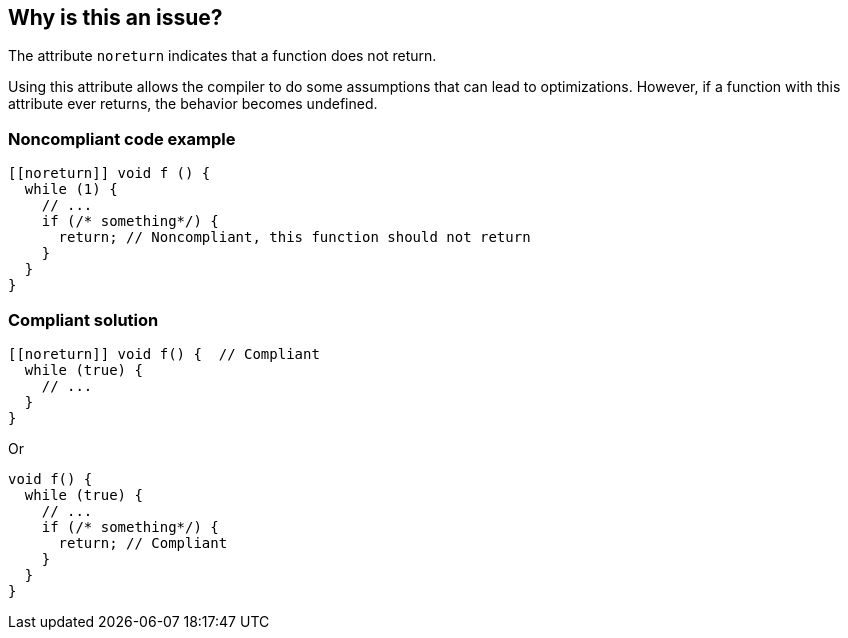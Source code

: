 == Why is this an issue?

The attribute ``++noreturn++`` indicates that a function does not return. 

Using this attribute allows the compiler to do some assumptions that can lead to optimizations. However, if a function with this attribute ever returns, the behavior becomes undefined.


=== Noncompliant code example

[source,cpp]
----
[[noreturn]] void f () {
  while (1) {
    // ...
    if (/* something*/) {
      return; // Noncompliant, this function should not return
    }
  }
}
----


=== Compliant solution

[source,cpp]
----
[[noreturn]] void f() {  // Compliant
  while (true) {
    // ...
  }
}
----
Or

[source,cpp]
----
void f() {  
  while (true) {
    // ... 
    if (/* something*/) { 
      return; // Compliant 
    }
  }
}
----

ifdef::env-github,rspecator-view[]

'''
== Implementation Specification
(visible only on this page)

=== Message

function "XXX" declared 'noreturn' should not return


endif::env-github,rspecator-view[]

